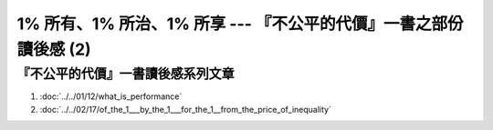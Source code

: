 1% 所有、1% 所治、1% 所享 --- 『不公平的代價』一書之部份讀後感 (2)
================================================================================



『不公平的代價』一書讀後感系列文章
--------------------------------------------------------------------------------

1. :doc:`../../01/12/what_is_performance`
#. :doc:`../../02/17/of_the_1___by_the_1___for_the_1__from_the_price_of_inequality`

.. author:: default
.. categories:: chinese
.. tags:: book review, education, politics
.. comments::
